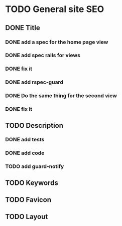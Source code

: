 * TODO General site SEO
** DONE Title
*** DONE add a spec for the home page view
*** DONE add spec rails for views
*** DONE fix it
*** DONE add rspec-guard
*** DONE Do the same thing for the second view
*** DONE fix it
** TODO Description
*** DONE add tests
*** DONE add code
*** TODO add guard-notify
** TODO Keywords
** TODO Favicon
** TODO Layout
